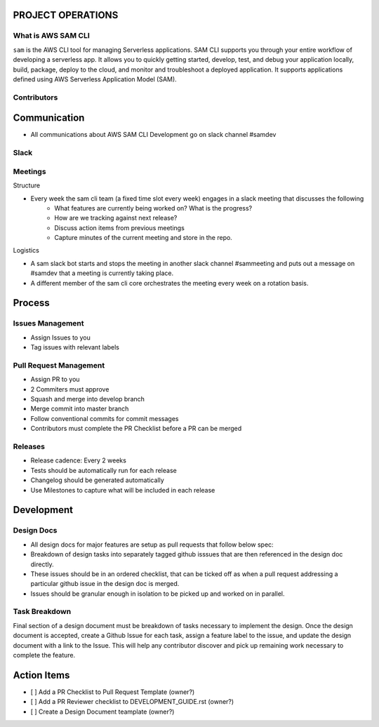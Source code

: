 PROJECT OPERATIONS
==================


What is AWS SAM CLI
-------------------
``sam`` is the AWS CLI tool for managing Serverless applications. SAM CLI supports you through your entire 
workflow of developing a serverless app. It allows you to quickly getting started, develop, test, and debug 
your application locally, build, package, deploy to the cloud, and monitor and troubleshoot a deployed 
application. It supports applications defined using AWS Serverless Application Model (SAM). 

Contributors
------------




Communication
=============

* All communications about AWS SAM CLI Development go on slack channel #samdev


Slack
-----

Meetings
--------

Structure

* Every week the sam cli team (a fixed time slot every week) engages in a slack meeting that discusses the following
    * What features are currently being worked on? What is the progress?
    * How are we tracking against next release?
    * Discuss action items from previous meetings
    * Capture minutes of the current meeting and store in the repo.

Logistics

* A sam slack bot starts and stops the meeting in another slack channel #sammeeting and puts out a message on #samdev that a meeting is currently taking place.
* A different member of the sam cli core orchestrates the meeting every week on a rotation basis.

Process
=======

Issues Management
-----------------
- Assign Issues to you
- Tag issues with relevant labels


Pull Request Management
-----------------------
- Assign PR to you
- 2 Commiters must approve
- Squash and merge into develop branch
- Merge commit into master branch
- Follow conventional commits for commit messages
- Contributors must complete the PR Checklist before a PR can be merged


Releases
--------
- Release cadence: Every 2 weeks
- Tests should be automatically run for each release
- Changelog should be generated automatically
- Use Milestones to capture what will be included in each release


Development
===========

Design Docs
------------

* All design docs for major features are setup as pull requests that follow below spec:
* Breakdown of design tasks into separately tagged github isssues that are then referenced in the design doc directly.
* These issues should be in an ordered checklist, that can be ticked off as when a pull request addressing a particular github issue in the design doc is merged.
* Issues should be granular enough in isolation to be picked up and worked on in parallel.

Task Breakdown
--------------
Final section of a design document must be breakdown of tasks necessary to implement the design. Once the design document is accepted, create a Github Issue for each task, assign a feature label to the issue, and update the design document with a link to the Issue. This will help any contributor discover and pick up remaining work necessary to complete the feature.


Action Items
============

- [ ] Add a PR Checklist to Pull Request Template (owner?)
- [ ] Add a PR Reviewer checklist to DEVELOPMENT_GUIDE.rst (owner?)
- [ ] Create a Design Document teamplate (owner?)

